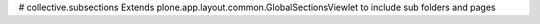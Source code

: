 # collective.subsections
Extends plone.app.layout.common.GlobalSectionsViewlet to include sub folders and pages
